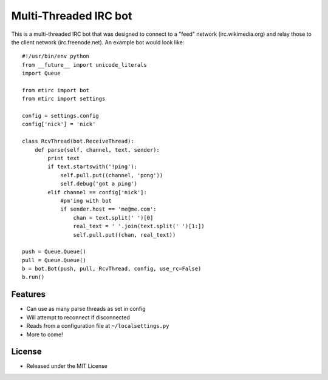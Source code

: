 ======================
Multi-Threaded IRC bot
======================

This is a multi-threaded IRC bot that was designed to connect to
a "feed" network (irc.wikimedia.org) and relay those to the client
network (irc.freenode.net). An example bot would look like::

    #!/usr/bin/env python
    from __future__ import unicode_literals
    import Queue

    from mtirc import bot
    from mtirc import settings

    config = settings.config
    config['nick'] = 'nick'

    class RcvThread(bot.ReceiveThread):
        def parse(self, channel, text, sender):
            print text
            if text.startswith('!ping'):
                self.pull.put((channel, 'pong'))
                self.debug('got a ping')
            elif channel == config['nick']:
                #pm'ing with bot
                if sender.host == 'me@me.com':
                    chan = text.split(' ')[0]
                    real_text = ' '.join(text.split(' ')[1:])
                    self.pull.put((chan, real_text))

    push = Queue.Queue()
    pull = Queue.Queue()
    b = bot.Bot(push, pull, RcvThread, config, use_rc=False)
    b.run()

Features
=========

* Can use as many parse threads as set in config

* Will attempt to reconnect if disconnected

* Reads from a configuration file at ``~/localsettings.py``

* More to come!

License
=========

* Released under the MIT License